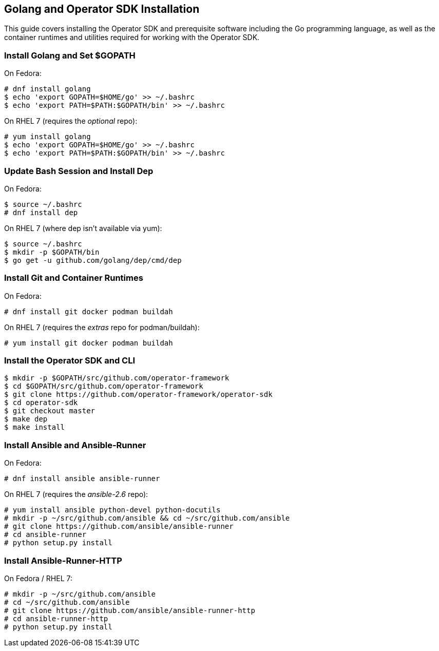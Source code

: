 == Golang and Operator SDK Installation
This guide covers installing the Operator SDK and prerequisite software including the Go programming language, as well as the container runtimes and utilities required for working with the Operator SDK.

=== Install Golang and Set $GOPATH

On Fedora:

----
# dnf install golang
$ echo 'export GOPATH=$HOME/go' >> ~/.bashrc
$ echo 'export PATH=$PATH:$GOPATH/bin' >> ~/.bashrc
----

On RHEL 7 (requires the _optional_ repo):

----
# yum install golang
$ echo 'export GOPATH=$HOME/go' >> ~/.bashrc
$ echo 'export PATH=$PATH:$GOPATH/bin' >> ~/.bashrc
----

=== Update Bash Session and Install Dep

On Fedora:

----
$ source ~/.bashrc
# dnf install dep
----

On RHEL 7 (where dep isn't available via yum):

----
$ source ~/.bashrc
$ mkdir -p $GOPATH/bin
$ go get -u github.com/golang/dep/cmd/dep
----

=== Install Git and Container Runtimes

On Fedora:

----
# dnf install git docker podman buildah
----

On RHEL 7 (requires the _extras_ repo for podman/buildah):

----
# yum install git docker podman buildah
----

=== Install the Operator SDK and CLI

----
$ mkdir -p $GOPATH/src/github.com/operator-framework
$ cd $GOPATH/src/github.com/operator-framework
$ git clone https://github.com/operator-framework/operator-sdk
$ cd operator-sdk
$ git checkout master
$ make dep
$ make install
----

=== Install Ansible and Ansible-Runner

On Fedora:

----
# dnf install ansible ansible-runner
----

On RHEL 7 (requires the _ansible-2.6_ repo):

----
# yum install ansible python-devel python-docutils
# mkdir -p ~/src/github.com/ansible && cd ~/src/github.com/ansible
# git clone https://github.com/ansible/ansible-runner
# cd ansible-runner
# python setup.py install
----

=== Install Ansible-Runner-HTTP

On Fedora / RHEL 7:

----
# mkdir -p ~/src/github.com/ansible
# cd ~/src/github.com/ansible
# git clone https://github.com/ansible/ansible-runner-http
# cd ansible-runner-http
# python setup.py install
----
